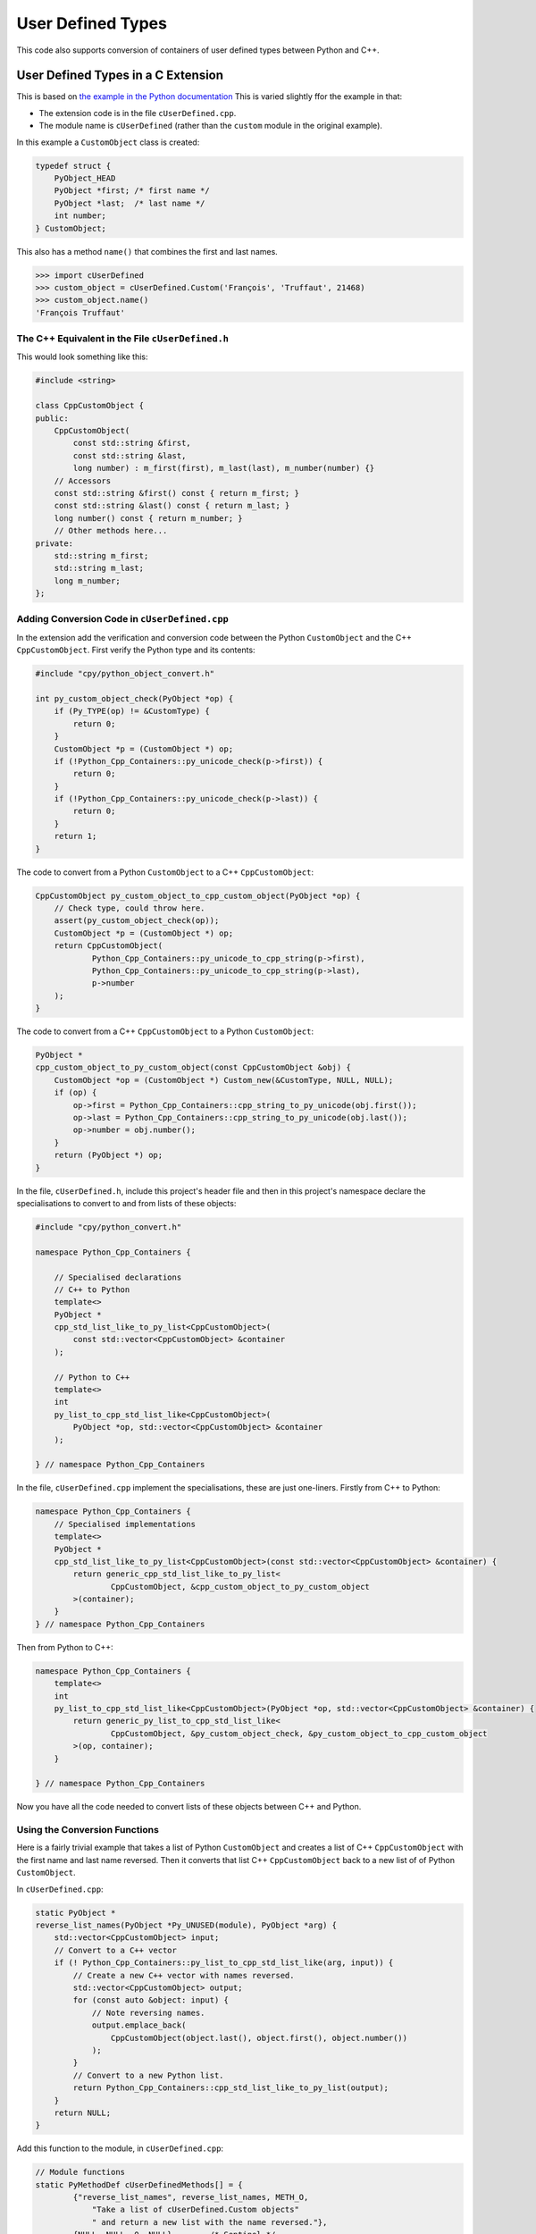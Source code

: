 .. moduleauthor:: Paul Ross <apaulross@gmail.com>
.. sectionauthor:: Paul Ross <apaulross@gmail.com>

.. User defined types

********************************
User Defined Types
********************************

This code also supports conversion of containers of user defined types between Python and C++.


User Defined Types in a C Extension
============================================

This is based on `the example in the Python documentation <https://docs.python.org/3/extending/newtypes_tutorial.html#adding-data-and-methods-to-the-basic-example>`_
This is varied slightly ffor the example in that:

- The extension code is in the file ``cUserDefined.cpp``.
- The module name is ``cUserDefined`` (rather than the ``custom`` module in the original example).

In this example a ``CustomObject`` class is created:

.. code-block:: c

    typedef struct {
        PyObject_HEAD
        PyObject *first; /* first name */
        PyObject *last;  /* last name */
        int number;
    } CustomObject;


This also has a method ``name()`` that combines the first and last names.

.. code-block::

    >>> import cUserDefined
    >>> custom_object = cUserDefined.Custom('François', 'Truffaut', 21468)
    >>> custom_object.name()
    'François Truffaut'


The C++ Equivalent in the File ``cUserDefined.h``
---------------------------------------------------

This would look something like this:

.. code-block:: cpp

    #include <string>

    class CppCustomObject {
    public:
        CppCustomObject(
            const std::string &first,
            const std::string &last,
            long number) : m_first(first), m_last(last), m_number(number) {}
        // Accessors
        const std::string &first() const { return m_first; }
        const std::string &last() const { return m_last; }
        long number() const { return m_number; }
        // Other methods here...
    private:
        std::string m_first;
        std::string m_last;
        long m_number;
    };


Adding Conversion Code in ``cUserDefined.cpp``
---------------------------------------------------

In the extension add the verification and conversion code between the Python ``CustomObject`` and the C++ ``CppCustomObject``.
First verify the Python type and its contents:

.. code-block:: cpp

    #include "cpy/python_object_convert.h"

    int py_custom_object_check(PyObject *op) {
        if (Py_TYPE(op) != &CustomType) {
            return 0;
        }
        CustomObject *p = (CustomObject *) op;
        if (!Python_Cpp_Containers::py_unicode_check(p->first)) {
            return 0;
        }
        if (!Python_Cpp_Containers::py_unicode_check(p->last)) {
            return 0;
        }
        return 1;
    }

The code to convert from a Python ``CustomObject`` to a C++ ``CppCustomObject``:

.. code-block:: cpp

    CppCustomObject py_custom_object_to_cpp_custom_object(PyObject *op) {
        // Check type, could throw here.
        assert(py_custom_object_check(op));
        CustomObject *p = (CustomObject *) op;
        return CppCustomObject(
                Python_Cpp_Containers::py_unicode_to_cpp_string(p->first),
                Python_Cpp_Containers::py_unicode_to_cpp_string(p->last),
                p->number
        );
    }

The code to convert from a C++ ``CppCustomObject`` to a Python ``CustomObject``:

.. code-block:: cpp

    PyObject *
    cpp_custom_object_to_py_custom_object(const CppCustomObject &obj) {
        CustomObject *op = (CustomObject *) Custom_new(&CustomType, NULL, NULL);
        if (op) {
            op->first = Python_Cpp_Containers::cpp_string_to_py_unicode(obj.first());
            op->last = Python_Cpp_Containers::cpp_string_to_py_unicode(obj.last());
            op->number = obj.number();
        }
        return (PyObject *) op;
    }

In the file, ``cUserDefined.h``, include this project's header file and then in this project's namespace declare
the specialisations to convert to and from lists of these objects:

.. code-block:: cpp

    #include "cpy/python_convert.h"

    namespace Python_Cpp_Containers {

        // Specialised declarations
        // C++ to Python
        template<>
        PyObject *
        cpp_std_list_like_to_py_list<CppCustomObject>(
            const std::vector<CppCustomObject> &container
        );

        // Python to C++
        template<>
        int
        py_list_to_cpp_std_list_like<CppCustomObject>(
            PyObject *op, std::vector<CppCustomObject> &container
        );

    } // namespace Python_Cpp_Containers


In the file, ``cUserDefined.cpp`` implement the specialisations, these are just one-liners.
Firstly from  C++ to Python:

.. code-block:: cpp

    namespace Python_Cpp_Containers {
        // Specialised implementations
        template<>
        PyObject *
        cpp_std_list_like_to_py_list<CppCustomObject>(const std::vector<CppCustomObject> &container) {
            return generic_cpp_std_list_like_to_py_list<
                    CppCustomObject, &cpp_custom_object_to_py_custom_object
            >(container);
        }
    } // namespace Python_Cpp_Containers

Then from Python to C++:

.. code-block:: cpp

    namespace Python_Cpp_Containers {
        template<>
        int
        py_list_to_cpp_std_list_like<CppCustomObject>(PyObject *op, std::vector<CppCustomObject> &container) {
            return generic_py_list_to_cpp_std_list_like<
                    CppCustomObject, &py_custom_object_check, &py_custom_object_to_cpp_custom_object
            >(op, container);
        }

    } // namespace Python_Cpp_Containers

Now you have all the code needed to convert lists of these objects between C++ and Python.

Using the Conversion Functions
------------------------------------------

Here is a fairly trivial example that takes a list of Python ``CustomObject`` and creates a list of C++
``CppCustomObject`` with the first name and last name reversed.
Then it converts that list C++ ``CppCustomObject`` back to a new list of of Python ``CustomObject``.

In ``cUserDefined.cpp``:

.. code-block:: cpp

    static PyObject *
    reverse_list_names(PyObject *Py_UNUSED(module), PyObject *arg) {
        std::vector<CppCustomObject> input;
        // Convert to a C++ vector
        if (! Python_Cpp_Containers::py_list_to_cpp_std_list_like(arg, input)) {
            // Create a new C++ vector with names reversed.
            std::vector<CppCustomObject> output;
            for (const auto &object: input) {
                // Note reversing names.
                output.emplace_back(
                    CppCustomObject(object.last(), object.first(), object.number())
                );
            }
            // Convert to a new Python list.
            return Python_Cpp_Containers::cpp_std_list_like_to_py_list(output);
        }
        return NULL;
    }

Add this function to the module, in ``cUserDefined.cpp``:

.. code-block:: cpp

    // Module functions
    static PyMethodDef cUserDefinedMethods[] = {
            {"reverse_list_names", reverse_list_names, METH_O,
                "Take a list of cUserDefined.Custom objects"
                " and return a new list with the name reversed."},
            {NULL, NULL, 0, NULL}        /* Sentinel */
    };

Build the module and try it out:

.. code-block::

    >>> import cUserDefined
    >>> list_of_names = [cUserDefined.Custom('First', 'Last', 21), cUserDefined.Custom('François', 'Truffaut', 21468)]
    >>> list_of_names
    [<cUserDefined.Custom object at 0x103d43450>, <cUserDefined.Custom object at 0x103f520f0>]
    >>> [v.name() for v in list_of_names]
    ['First Last', 'François Truffaut']

Now reverse the names using C++, the objects returned are new objects (compare with above):

.. code-block::

    >>> result = cUserDefined.reverse_list_names(list_of_names)
    >>> result
    [<cUserDefined.Custom object at 0x103d43720>, <cUserDefined.Custom object at 0x103f52e40>]

And the names are reversed:

.. code-block::

    >>> [v.name() for v in result]
    ['Last First', 'Truffaut François']

Supporting ``dict[int, cUserDefined.Custom]``
---------------------------------------------------

.. code-block:: cpp

    namespace Python_Cpp_Containers {
        // Specialised declarations
        // C++ to Python
        template<>
        PyObject *
        cpp_std_map_like_to_py_dict<std::map, long, CppCustomObject>(
            const std::map<long, CppCustomObject> &map
        );

        // Python to C++
        template <>
        int
        py_dict_to_cpp_std_map_like<std::map, long, CppCustomObject>(
            PyObject* op, std::map<long, CppCustomObject> &map
        );
    } // namespace Python_Cpp_Containers


.. code-block:: cpp

    namespace Python_Cpp_Containers {
        // Specialised definitions
        // C++ to Python
        template<>
        PyObject *
        cpp_std_map_like_to_py_dict<std::map, long, CppCustomObject>(
            const std::map<long, CppCustomObject> &map
        ) {
            return generic_cpp_std_map_like_to_py_dict<
                    std::map, long, CppCustomObject,
                    &cpp_long_to_py_long,
                    &cpp_custom_object_to_py_custom_object
                >(map);
        }

        // Python to C++
        template <>
        int
        py_dict_to_cpp_std_map_like<std::map, long, CppCustomObject>(
            PyObject* op, std::map<long, CppCustomObject> &map
        ) {
            return generic_py_dict_to_cpp_std_map_like<
                    std::map,
                    long, CppCustomObject,
                    &py_long_check, &py_custom_object_check,
                    &py_long_to_cpp_long,
                    &py_custom_object_to_cpp_custom_object
            >(op, map);
        }

    } // namespace Python_Cpp_Containers


.. code-block:: cpp

    static PyObject *
    reverse_dict_names(PyObject *Py_UNUSED(module), PyObject *arg) {
        std::map<long, CppCustomObject> input;
        if (! Python_Cpp_Containers::py_dict_to_cpp_std_map_like(arg, input)) {
            std::map<long, CppCustomObject> output;
            for (const auto &iter: input) {
                output.emplace(
                    std::make_pair(
                        iter.first,
                        CppCustomObject(
                            iter.second.last(), iter.second.first(), iter.second.number()
                        )
                    )
                );
            }
            return Python_Cpp_Containers::cpp_std_map_like_to_py_dict(output);
        }
        return NULL;
    }


.. code-block::

    >>> import cUserDefined
    >>> d = {0 : cUserDefined.Custom('First', 'Last', 17953), 1: cUserDefined.Custom('François', 'Truffaut', 21468),}
    >>> d
    {0: <cUserDefined.Custom object at 0x10e0ec6f0>, 1: <cUserDefined.Custom object at 0x10e0ec450>}


.. code-block::

    >>> e = cUserDefined.reverse_dict_names(d)
    >>> e
    {0: <cUserDefined.Custom object at 0x10e2fb4e0>, 1: <cUserDefined.Custom object at 0x10e2fb1b0>}


.. code-block::

    >>> {k: v.name() for k, v in e.items()}
    {0: 'Last First', 1: 'Truffaut François'}
